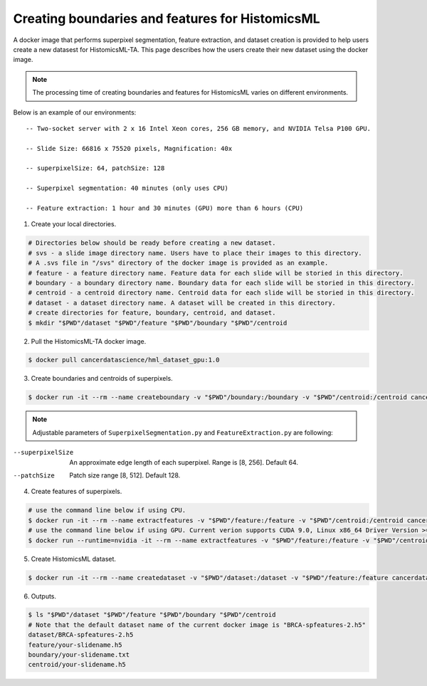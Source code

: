 .. highlight:: shell

===================================================
Creating boundaries and features for HistomicsML
===================================================

A docker image that performs superpixel segmentation, feature extraction, and dataset creation is provided to help users create a new datasest for HistomicsML-TA. This page describes how the users create their new dataset using the docker image.

.. note:: The processing time of creating boundaries and features for HistomicsML varies on different environments.
Below is an example of our environments::

      -- Two-socket server with 2 x 16 Intel Xeon cores, 256 GB memory, and NVIDIA Telsa P100 GPU.

      -- Slide Size: 66816 x 75520 pixels, Magnification: 40x

      -- superpixelSize: 64, patchSize: 128

      -- Superpixel segmentation: 40 minutes (only uses CPU)

      -- Feature extraction: 1 hour and 30 minutes (GPU) more than 6 hours (CPU)


1. Create your local directories.

.. code-block:: bash

  # Directories below should be ready before creating a new dataset.
  # svs - a slide image directory name. Users have to place their images to this directory.
  # A .svs file in "/svs" directory of the docker image is provided as an example.
  # feature - a feature directory name. Feature data for each slide will be storied in this directory.
  # boundary - a boundary directory name. Boundary data for each slide will be storied in this directory.
  # centroid - a centroid directory name. Centroid data for each slide will be storied in this directory.
  # dataset - a dataset directory name. A dataset will be created in this directory.
  # create directories for feature, boundary, centroid, and dataset.
  $ mkdir "$PWD"/dataset "$PWD"/feature "$PWD"/boundary "$PWD"/centroid

2. Pull the HistomicsML-TA docker image.

.. code-block:: bash

  $ docker pull cancerdatascience/hml_dataset_gpu:1.0

3. Create boundaries and centroids of superpixels.

.. code-block:: bash

  $ docker run -it --rm --name createboundary -v "$PWD"/boundary:/boundary -v "$PWD"/centroid:/centroid cancerdatascience/hml_dataset_gpu:1.0 python scripts/SuperpixelSegmentation.py --superpixelSize 64 --patchSize 128

.. note:: Adjustable parameters of ``SuperpixelSegmentation.py`` and ``FeatureExtraction.py`` are following::

--superpixelSize        An approximate edge length of each superpixel.
                        Range is [8, 256]. Default 64.
--patchSize             Patch size range [8, 512]. Default 128.

4. Create features of superpixels.

.. code-block:: bash

  # use the command line below if using CPU.
  $ docker run -it --rm --name extractfeatures -v "$PWD"/feature:/feature -v "$PWD"/centroid:/centroid cancerdatascience/hml_dataset_gpu:1.0 python scripts/FeatureExtraction.py --superpixelSize 64 --patchSize 128
  # use the command line below if using GPU. Current verion supports CUDA 9.0, Linux x86_64 Driver Version >= 384.81
  $ docker run --runtime=nvidia -it --rm --name extractfeatures -v "$PWD"/feature:/feature -v "$PWD"/centroid:/centroid cancerdatascience/hml_dataset_gpu:1.0 python scripts/FeatureExtraction.py --superpixelSize 64 --patchSize 128

5. Create HistomicsML dataset.

.. code-block:: bash

  $ docker run -it --rm --name createdataset -v "$PWD"/dataset:/dataset -v "$PWD"/feature:/feature cancerdatascience/hml_dataset_gpu:1.0 python scripts/CreateDataSet.py

6. Outputs.

.. code-block:: bash

  $ ls "$PWD"/dataset "$PWD"/feature "$PWD"/boundary "$PWD"/centroid
  # Note that the default dataset name of the current docker image is "BRCA-spfeatures-2.h5"
  dataset/BRCA-spfeatures-2.h5
  feature/your-slidename.h5
  boundary/your-slidename.txt
  centroid/your-slidename.h5
